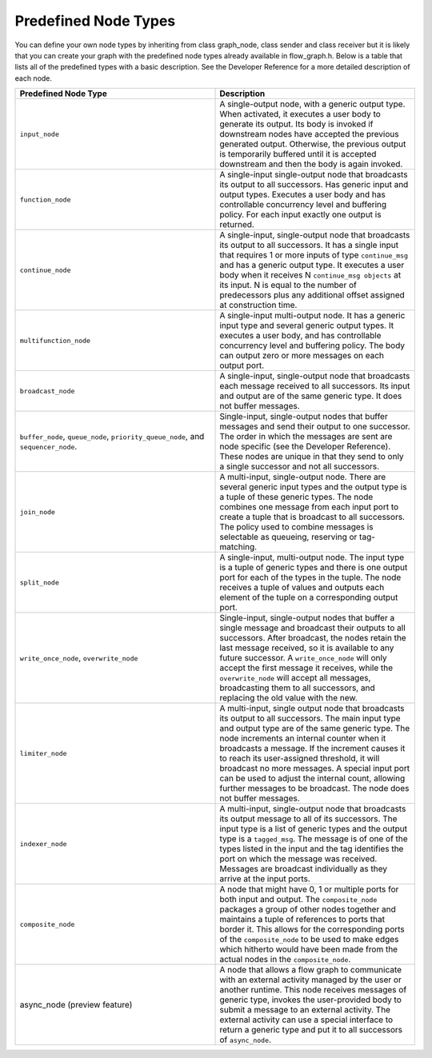 .. _Predefined_Node_Types:

Predefined Node Types
=====================


You can define your own node types by inheriting from class graph_node,
class sender and class receiver but it is likely that you can create
your graph with the predefined node types already available in
flow_graph.h. Below is a table that lists all of the predefined types
with a basic description. See the Developer Reference for a more
detailed description of each node.


.. container:: tablenoborder


   .. list-table:: 
      :header-rows: 1
      :widths: 25 25

      * - Predefined Node Type 
        - Description 
      * - ``input_node``
        - A single-output node, with a generic output type.
          When activated, it executes a user body to generate its output. Its body is invoked if downstream nodes have accepted the previous generated output.
          Otherwise, the previous output is temporarily buffered until it is accepted downstream and then the body is again invoked.
      * - ``function_node``
        - A single-input single-output node that broadcasts its output to all successors. Has generic input and output types. Executes a user body and has controllable concurrency level and buffering policy. For each input exactly one output is returned.
      * - ``continue_node`` 
        - A single-input, single-output node that broadcasts its output to all successors. It has a single input that requires 1 or more inputs   of type ``continue_msg`` and has a generic output type. It executes a   user body when it receives N ``continue_msg objects`` at its input. N is   equal to the number of predecessors plus any additional offset   assigned at construction time.
      * - ``multifunction_node``
        - A single-input multi-output node. It has a generic input type and    several generic output types. It executes a user body, and has   controllable concurrency level and buffering policy. The body can   output zero or more messages on each output port.
      * - ``broadcast_node`` 
        - A single-input, single-output node that broadcasts each message    received to all successors. Its input and output are of the same   generic type. It does not buffer messages.
      * - ``buffer_node``, ``queue_node``, ``priority_queue_node``, and ``sequencer_node``. 
        - Single-input, single-output nodes that buffer messages and send    their output to one successor. The order in which the messages are   sent are node specific (see the Developer Reference). These nodes are   unique in that they send to only a single successor and not all   successors.
      * - ``join_node``
        - A multi-input, single-output node. There are several generic    input types and the output type is a tuple of these generic types.   The node combines one message from each input port to create a tuple   that is broadcast to all successors. The policy used to combine   messages is selectable as queueing, reserving or tag-matching.
      * - ``split_node`` 
        - A single-input, multi-output node. The input type is a tuple of    generic types and there is one output port for each of the types in   the tuple. The node receives a tuple of values and outputs each   element of the tuple on a corresponding output port.
      * - ``write_once_node``, ``overwrite_node`` 
        - Single-input, single-output nodes that buffer a single message    and broadcast their outputs to all successors. After broadcast, the   nodes retain the last message received, so it is available to any   future successor. A ``write_once_node`` will only accept the first   message it receives, while the ``overwrite_node`` will accept all   messages, broadcasting them to all successors, and replacing the old   value with the new.
      * - ``limiter_node`` 
        - A multi-input, single output node that broadcasts its output to    all successors. The main input type and output type are of the same   generic type. The node increments an internal counter when it   broadcasts a message. If the increment causes it to reach its   user-assigned threshold, it will broadcast no more messages. A   special input port can be used to adjust the internal count, allowing   further messages to be broadcast. The node does not buffer messages.
      * - ``indexer_node`` 
        - A multi-input, single-output node that broadcasts its output    message to all of its successors. The input type is a list of generic   types and the output type is a ``tagged_msg``. The message is of one of   the types listed in the input and the tag identifies the port on   which the message was received. Messages are broadcast individually   as they arrive at the input ports.
      * - ``composite_node`` 
        - A node that might have 0, 1 or multiple ports for both input and    output. The ``composite_node`` packages a group of other nodes together   and maintains a tuple of references to ports that border it. This   allows for the corresponding ports of the ``composite_node`` to be used   to make edges which hitherto would have been made from the actual   nodes in the ``composite_node``.
      * - async_node (preview feature) 
        - A node that allows a flow graph to communicate with an external    activity managed by the user or another runtime. This node receives   messages of generic type, invokes the user-provided body to submit a   message to an external activity. The external activity can use a   special interface to return a generic type and put it to all   successors of ``async_node``.



